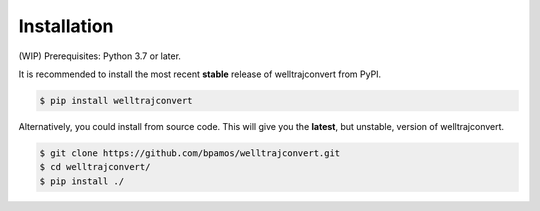 .. highlight:: sh

Installation
============
(WIP)
Prerequisites: Python 3.7 or later.

It is recommended to install the most recent **stable** release of welltrajconvert from PyPI.

.. code-block:: shell

    $ pip install welltrajconvert


Alternatively, you could install from source code. This will give you the **latest**, but unstable, version of welltrajconvert.

.. code-block:: shell

    $ git clone https://github.com/bpamos/welltrajconvert.git
    $ cd welltrajconvert/
    $ pip install ./